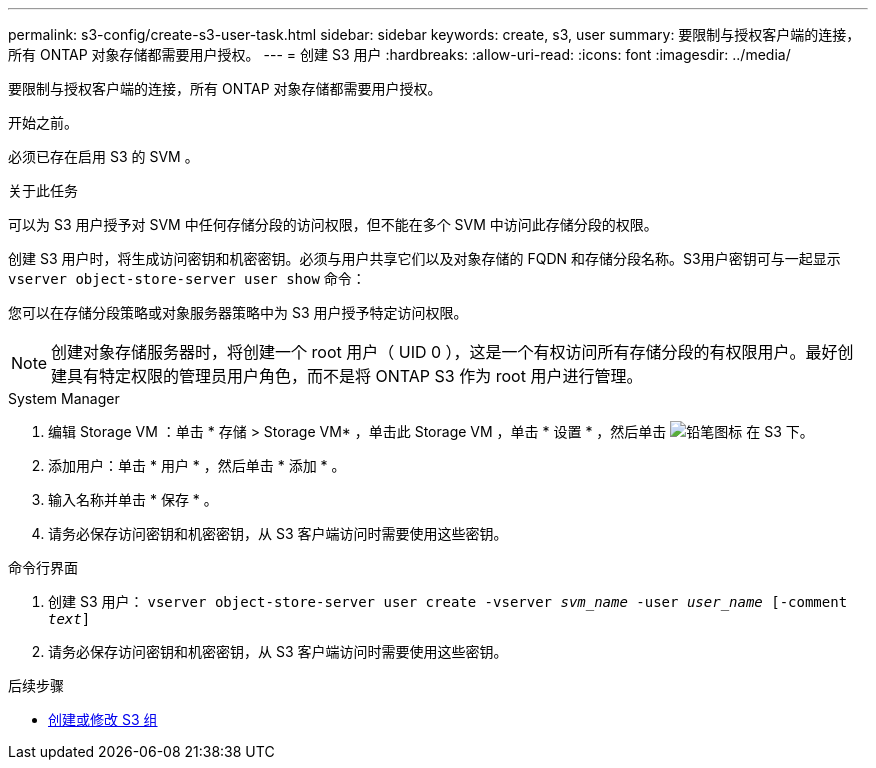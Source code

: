 ---
permalink: s3-config/create-s3-user-task.html 
sidebar: sidebar 
keywords: create, s3, user 
summary: 要限制与授权客户端的连接，所有 ONTAP 对象存储都需要用户授权。 
---
= 创建 S3 用户
:hardbreaks:
:allow-uri-read: 
:icons: font
:imagesdir: ../media/


[role="lead"]
要限制与授权客户端的连接，所有 ONTAP 对象存储都需要用户授权。

.开始之前。
必须已存在启用 S3 的 SVM 。

.关于此任务
可以为 S3 用户授予对 SVM 中任何存储分段的访问权限，但不能在多个 SVM 中访问此存储分段的权限。

创建 S3 用户时，将生成访问密钥和机密密钥。必须与用户共享它们以及对象存储的 FQDN 和存储分段名称。S3用户密钥可与一起显示 `vserver object-store-server user show` 命令：

您可以在存储分段策略或对象服务器策略中为 S3 用户授予特定访问权限。

[NOTE]
====
创建对象存储服务器时，将创建一个 root 用户（ UID 0 ），这是一个有权访问所有存储分段的有权限用户。最好创建具有特定权限的管理员用户角色，而不是将 ONTAP S3 作为 root 用户进行管理。

====
[role="tabbed-block"]
====
.System Manager
--
. 编辑 Storage VM ：单击 * 存储 > Storage VM* ，单击此 Storage VM ，单击 * 设置 * ，然后单击 image:icon_pencil.gif["铅笔图标"] 在 S3 下。
. 添加用户：单击 * 用户 * ，然后单击 * 添加 * 。
. 输入名称并单击 * 保存 * 。
. 请务必保存访问密钥和机密密钥，从 S3 客户端访问时需要使用这些密钥。


--
.命令行界面
--
. 创建 S3 用户：
`vserver object-store-server user create -vserver _svm_name_ -user _user_name_ [-comment _text_]`
. 请务必保存访问密钥和机密密钥，从 S3 客户端访问时需要使用这些密钥。


--
====
.后续步骤
* xref:create-modify-groups-task.html[创建或修改 S3 组]

